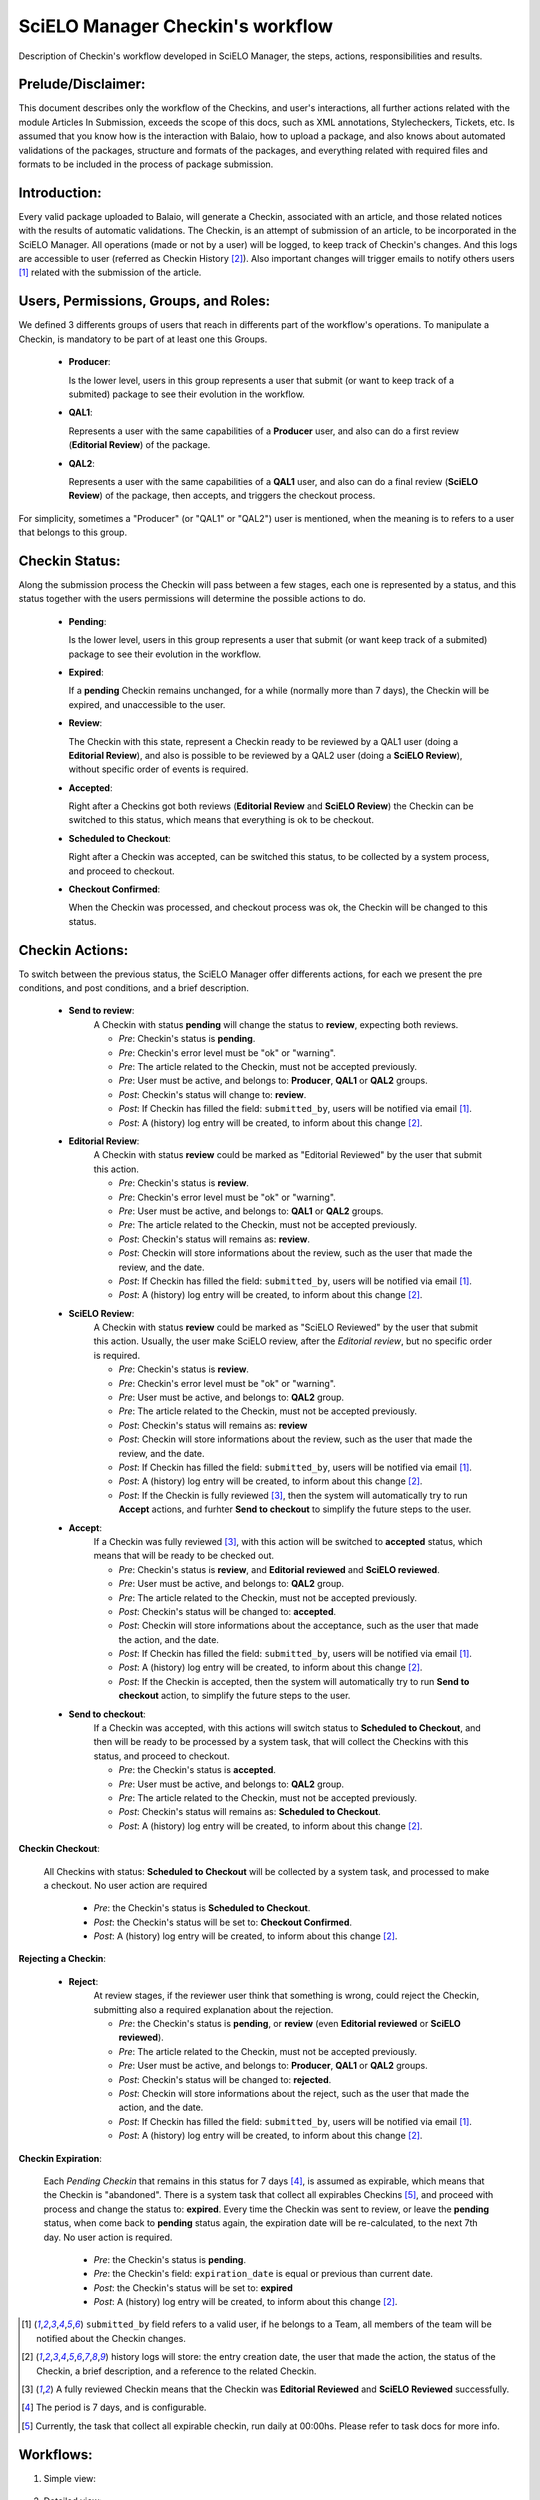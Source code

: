 SciELO Manager Checkin's workflow
=================================

Description of Checkin's workflow developed in SciELO Manager, the steps, actions, responsibilities and results.


Prelude/Disclaimer:
-------------------

This document describes only the workflow of the Checkins, and user's interactions, all further actions related with the module Articles In Submission, exceeds the scope of this docs, such as XML annotations, Stylecheckers, Tickets, etc.
Is assumed that you know how is the interaction with Balaio, how to upload a package, and also knows about automated validations of the packages, structure and formats of the packages, and everything related with required files and formats to be included in the process of package submission.


Introduction:
-------------

Every valid package uploaded to Balaio, will generate a Checkin, associated with an article, and those related notices with the results of automatic validations.
The Checkin, is an attempt of submission of an article, to be incorporated in the SciELO Manager.
All operations (made or not by a user) will be logged, to keep track of Checkin's changes. And this logs are accessible to user (referred as Checkin History [2]_).
Also important changes will trigger emails to notify others users [1]_ related with the submission of the article.


Users, Permissions, Groups, and Roles:
--------------------------------------

We defined 3 differents groups of users that reach in differents part of the workflow's operations.
To manipulate a Checkin, is mandatory to be part of at least one this Groups.

  * **Producer**:

    Is the lower level, users in this group represents a user that submit (or want to keep track of a submited) package to see their evolution in the workflow.

  * **QAL1**:

    Represents a user with the same capabilities of a **Producer** user, and also can do a first review (**Editorial Review**) of the package.

  * **QAL2**:

    Represents a user with the same capabilities of a **QAL1** user, and also can do a final review (**SciELO Review**) of the package, then accepts, and triggers the checkout process.

For simplicity, sometimes a "Producer" (or "QAL1" or "QAL2") user is mentioned, when the meaning is to refers to a user that belongs to this group.


Checkin Status:
---------------

Along the submission process the Checkin will pass between a few stages, each one is represented by a status, and this status together with the users permissions will determine the possible actions to do.

  * **Pending**:

    Is the lower level, users in this group represents a user that submit (or want keep track of a submited) package to see their evolution in the workflow.

  * **Expired**:

    If a **pending** Checkin remains unchanged, for a while (normally more than 7 days), the Checkin will be expired, and unaccessible to the user.

  * **Review**:

    The Checkin with this state, represent a Checkin ready to be reviewed by a QAL1 user (doing a **Editorial Review**), and also is possible to be reviewed by a QAL2 user (doing a **SciELO Review**), without specific order of events is required.

  * **Accepted**:

    Right after a Checkins got both reviews (**Editorial Review** and **SciELO Review**) the Checkin can be switched to this status, which means that everything is ok to be checkout.

  * **Scheduled to Checkout**:

    Right after a Checkin was accepted, can be switched this status, to be collected by a system process, and proceed to checkout.

  * **Checkout Confirmed**:

    When the Checkin was processed, and checkout process was ok, the Checkin will be changed to this status.


Checkin Actions:
----------------

To switch between the previous status, the SciELO Manager offer differents actions, for each we present the pre conditions, and post conditions, and a brief description.

    * **Send to review**:
        A Checkin with status **pending** will change the status to  **review**, expecting both reviews.

        * *Pre*: Checkin's status is **pending**.
        * *Pre*: Checkin's error level must be "ok" or "warning".
        * *Pre*: The article related to the Checkin, must not be accepted previously.
        * *Pre*: User must be active, and belongs to: **Producer**, **QAL1** or **QAL2** groups.

        * *Post*: Checkin's status will change to: **review**.
        * *Post*: If Checkin has filled the field: ``submitted_by``, users will be notified via email [1]_.
        * *Post*: A (history) log entry will be created, to inform about this change [2]_.

    * **Editorial Review**:
        A Checkin with status **review** could be marked as "Editorial Reviewed" by the user that submit this action.

        * *Pre*: Checkin's status is **review**.
        * *Pre*: Checkin's error level must be "ok" or "warning".
        * *Pre*: User must be active, and belongs to: **QAL1** or **QAL2** groups.
        * *Pre*: The article related to the Checkin, must not be accepted previously.

        * *Post*: Checkin's status will remains as: **review**.
        * *Post*: Checkin will store informations about the review, such as the user that made the review, and the date.
        * *Post*: If Checkin has filled the field: ``submitted_by``, users will be notified via email [1]_.
        * *Post*: A (history) log entry will be created, to inform about this change [2]_.

    * **SciELO Review**:
        A Checkin with status **review** could be marked as "SciELO Reviewed" by the user that submit this action.
        Usually, the user make SciELO review, after the *Editorial review*, but no specific order is required.

        * *Pre*: Checkin's status is **review**.
        * *Pre*: Checkin's error level must be "ok" or "warning".
        * *Pre*: User must be active, and belongs to: **QAL2** group.
        * *Pre*: The article related to the Checkin, must not be accepted previously.

        * *Post*: Checkin's status will remains as: **review**
        * *Post*: Checkin will store informations about the review, such as the user that made the review, and the date.
        * *Post*: If Checkin has filled the field: ``submitted_by``, users will be notified via email [1]_.
        * *Post*: A (history) log entry will be created, to inform about this change [2]_.
        * *Post*: If the Checkin is fully reviewed [3]_, then the system will automatically try to run **Accept** actions, and furhter **Send to checkout** to simplify the future steps to the user.

    * **Accept**:
        If a Checkin was fully reviewed [3]_, with this action will be switched to **accepted** status, which means that will be ready to be checked out.

        * *Pre*: Checkin's status is **review**, and **Editorial reviewed** and **SciELO reviewed**.
        * *Pre*: User must be active, and belongs to: **QAL2** group.
        * *Pre*: The article related to the Checkin, must not be accepted previously.

        * *Post*: Checkin's status will be changed to: **accepted**.
        * *Post*: Checkin will store informations about the acceptance, such as the user that made the action, and the date.
        * *Post*: If Checkin has filled the field: ``submitted_by``, users will be notified via email [1]_.
        * *Post*: A (history) log entry will be created, to inform about this change [2]_.
        * *Post*: If the Checkin is accepted, then the system will automatically try to run **Send to checkout** action, to simplify the future steps to the user.

    * **Send to checkout**:
        If a Checkin was accepted, with this actions will switch status to **Scheduled to Checkout**, and then will be ready to be processed by a system task, that will collect the Checkins with this status, and proceed to checkout.

        * *Pre*: the Checkin's status is **accepted**.
        * *Pre*: User must be active, and belongs to: **QAL2** group.
        * *Pre*: The article related to the Checkin, must not be accepted previously.

        * *Post*: Checkin's status will remains as: **Scheduled to Checkout**.
        * *Post*: A (history) log entry will be created, to inform about this change [2]_.


**Checkin Checkout**:

    All Checkins with status: **Scheduled to Checkout** will be collected by a system task, and processed to make a checkout.
    No user action are required

        * *Pre*: the Checkin's status is **Scheduled to Checkout**.

        * *Post*: the Checkin's status will be set to: **Checkout Confirmed**.
        * *Post*: A (history) log entry will be created, to inform about this change [2]_.


**Rejecting a Checkin**:

    * **Reject**:
        At review stages, if the reviewer user think that something is wrong, could reject the Checkin, submitting also a required explanation about the rejection.

        * *Pre*: the Checkin's status is **pending**, or **review** (even **Editorial reviewed** or **SciELO reviewed**).
        * *Pre*: The article related to the Checkin, must not be accepted previously.
        * *Pre*: User must be active, and belongs to: **Producer**, **QAL1** or **QAL2** groups.

        * *Post*: Checkin's status will be changed to: **rejected**.
        * *Post*: Checkin will store informations about the reject, such as the user that made the action, and the date.
        * *Post*: If Checkin has filled the field: ``submitted_by``, users will be notified via email [1]_.
        * *Post*: A (history) log entry will be created, to inform about this change [2]_.


**Checkin Expiration**:

    Each *Pending Checkin* that remains in this status for 7 days [4]_, is assumed as expirable, which means that the Checkin is "abandoned".
    There is a system task that collect all expirables Checkins [5]_, and proceed with process and change the status to: **expired**.
    Every time the Checkin was sent to review, or leave the **pending** status, when come back to **pending** status again, the expiration date will be re-calculated, to the next 7th day.
    No user action is required.

        * *Pre*: the Checkin's status is **pending**.
        * *Pre*: the Checkin's field: ``expiration_date`` is equal or previous than current date.

        * *Post*: the Checkin's status will be set to: **expired**
        * *Post*: A (history) log entry will be created, to inform about this change [2]_.


.. [1] ``submitted_by`` field refers to a valid user, if he belongs to a Team, all members of the team will be notified about the Checkin changes.

.. [2] history logs will store: the entry creation date, the user that made the action, the status of the Checkin, a brief description, and a reference to the related Checkin.

.. [3] A fully reviewed Checkin means that the Checkin was **Editorial Reviewed** and **SciELO Reviewed** successfully.

.. [4] The period is 7 days, and is configurable.

.. [5] Currently, the task that collect all expirable checkin, run daily at 00:00hs. Please refer to task docs for more info.



Workflows:
----------

1. Simple view:

    .. image:: ../images/workflow_simple.png

2. Detailed view:

    .. image:: ../images/workflow_simple.png

3. Transitions from status: Pending

    .. image:: ../images/from_pending.png

4. Transitions from status: Review

    .. image:: ../images/from_review.png

5. Transitions from status: Accepted

    .. image:: ../images/from_accepted.png
